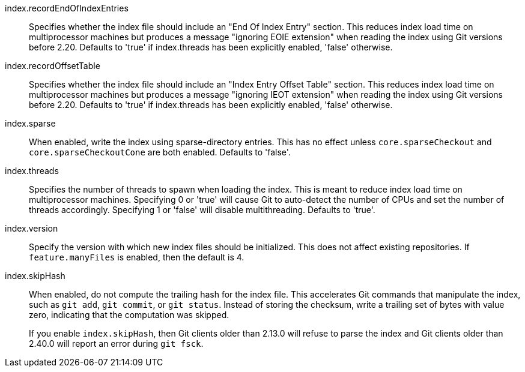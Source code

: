 index.recordEndOfIndexEntries::
	Specifies whether the index file should include an "End Of Index
	Entry" section. This reduces index load time on multiprocessor
	machines but produces a message "ignoring EOIE extension" when
	reading the index using Git versions before 2.20. Defaults to
	'true' if index.threads has been explicitly enabled, 'false'
	otherwise.

index.recordOffsetTable::
	Specifies whether the index file should include an "Index Entry
	Offset Table" section. This reduces index load time on
	multiprocessor machines but produces a message "ignoring IEOT
	extension" when reading the index using Git versions before 2.20.
	Defaults to 'true' if index.threads has been explicitly enabled,
	'false' otherwise.

index.sparse::
	When enabled, write the index using sparse-directory entries. This
	has no effect unless `core.sparseCheckout` and
	`core.sparseCheckoutCone` are both enabled. Defaults to 'false'.

index.threads::
	Specifies the number of threads to spawn when loading the index.
	This is meant to reduce index load time on multiprocessor machines.
	Specifying 0 or 'true' will cause Git to auto-detect the number of
	CPUs and set the number of threads accordingly. Specifying 1 or
	'false' will disable multithreading. Defaults to 'true'.

index.version::
	Specify the version with which new index files should be
	initialized.  This does not affect existing repositories.
	If `feature.manyFiles` is enabled, then the default is 4.

index.skipHash::
	When enabled, do not compute the trailing hash for the index file.
	This accelerates Git commands that manipulate the index, such as
	`git add`, `git commit`, or `git status`. Instead of storing the
	checksum, write a trailing set of bytes with value zero, indicating
	that the computation was skipped.
+
If you enable `index.skipHash`, then Git clients older than 2.13.0 will
refuse to parse the index and Git clients older than 2.40.0 will report an
error during `git fsck`.
